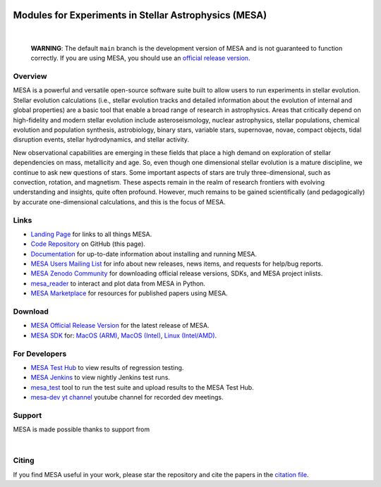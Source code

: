 .. image:: docs/source/mesa-logo.png
  :align: center
  :width: 200
  :alt: MESA
  :target: https://docs.mesastar.org/en/latest/

######################################################
Modules for Experiments in Stellar Astrophysics (MESA)
######################################################

.. image:: https://img.shields.io/badge/repo_status-Active-brightgreen
    :alt: RepoStatus
    :target: https://www.repostatus.org/#active
.. image:: https://img.shields.io/readthedocs/mesa-doc
    :alt: ReadTheDocs
    :target: https://docs.mesastar.org/en/latest/
.. image:: https://img.shields.io/github/v/release/MESAHub/mesa
    :alt: GitHub release (latest by date)
    :target: https://github.com/MESAHub/mesa/releases/latest
.. image:: https://img.shields.io/badge/zenodo-community-blue
    :alt: Zenodo
    :target: https://zenodo.org/communities/mesa/records?q=&l=list&p=1&s=10
.. image:: https://img.shields.io/github/license/MESAHub/mesa
    :alt: GitHub
    :target: https://github.com/MESAHub/mesa/blob/master/LICENSE
.. image:: https://byob.yarr.is/mesahub/mesa/coverage/shields
    :title: Coverage
    :alt: Coverage
    :target: http://MESAHub.github.io/mesa
.. image:: https://github.com/MESAHub/mesa/actions/workflows/build-linux.yml/badge.svg
    :title: BuildLinux
    :alt: BuildLinux
    :target: https://github.com/MESAHub/mesa/actions/workflows/build-linux.yml
.. image:: https://github.com/MESAHub/mesa/actions/workflows/static-analysis.yml/badge.svg
    :title: StaticAnalysis
    :alt: StaticAnalysis
    :target: https://github.com/MESAHub/mesa/actions/workflows/static-analysis.yml

|

   **WARNING**: The default ``main`` branch is the development version of
   MESA and is not guaranteed to function correctly.  If you are using
   MESA, you should use an `official release version <https://zenodo.org/records/13353788>`__.


Overview
========

MESA is a powerful and versatile open-source software suite built to
allow users to run experiments in stellar evolution.
Stellar evolution calculations (i.e., stellar evolution tracks and
detailed information about the evolution of internal and global
properties) are a basic tool that enable a broad range of research in
astrophysics. Areas that critically depend on high-fidelity and modern
stellar evolution include asteroseismology, nuclear astrophysics,
stellar populations, chemical evolution and population synthesis,
astrobiology, binary stars, variable stars, supernovae, novae, compact
objects, tidal disruption events, stellar hydrodynamics, and stellar activity.

New observational capabilities are emerging in these fields that place
a high demand on exploration of stellar dependencies on mass,
metallicity and age. So, even though one dimensional stellar evolution
is a mature discipline, we continue to ask new questions of stars.
Some important aspects of stars are truly three-dimensional, such as
convection, rotation, and magnetism. These aspects remain in the realm
of research frontiers with evolving understanding and insights, quite
often profound. However, much remains to be gained scientifically (and
pedagogically) by accurate one-dimensional calculations, and this is
the focus of MESA.


Links
=====

* `Landing Page <https://mesastar.org/>`__ for links to all things MESA.
* `Code Repository <https://github.com/MESAHub/mesa>`__ on GitHub (this page).
* `Documentation <https://docs.mesastar.org/>`__ for up-to-date information about installing and running MESA.
* `MESA Users Mailing List <https://lists.mesastar.org/mailman/listinfo/mesa-users>`__ for info about new releases, news items, and requests for help/bug reports.
* `MESA Zenodo Community <https://zenodo.org/communities/mesa/records?q=&l=list&p=1&s=10>`__ for downloading official release versions, SDKs, and MESA project inlists.
* `mesa_reader <https://github.com/wmwolf/py_mesa_reader>`__ to interact and plot data from MESA in Python.
* `MESA Marketplace <https://mesastar.org/marketplace/>`__ for resources for published papers using MESA.


Download
========

* `MESA Official Release Version <https://zenodo.org/records/13353788>`__ for the latest release of MESA.
* `MESA SDK <http://user.astro.wisc.edu/~townsend/static.php?ref=mesasdk>`__ for: `MacOS (ARM) <https://zenodo.org/records/13769017>`__, `MacOS (Intel) <https://zenodo.org/records/13768941>`__, `Linux (Intel/AMD) <https://zenodo.org/records/13768913>`__.


For Developers
==============

* `MESA Test Hub <https://testhub.mesastar.org/>`__ to view results of regression testing.
* `MESA Jenkins <https://jenkins.flatironinstitute.org/job/mesa/job/main/>`__ to view nightly Jenkins test runs.
* `mesa_test <https://github.com/MESAHub/mesa_test>`__ tool to run the test suite and upload results to the MESA Test Hub.
* `mesa-dev yt channel <https://www.youtube.com/@mesa-dev>`__ youtube channel for recorded dev meetings.


Support
=======

MESA is made possible thanks to support from

.. image:: docs/source/assets/logo/flatiron-logo.png
  :align: left
  :height: 40
  :alt: Flatiron Institute
  :target: https://www.simonsfoundation.org/flatiron/

|

.. image:: docs/source/assets/logo/nsf-logo.png
  :align: left
  :height: 70
  :alt: National Science Foundation
  :target: https://www.nsf.gov/

Citing
======

If you find MESA useful in your work, please star the repository and cite the papers in the `citation file <https://github.com/MESAHub/mesa/blob/main/CITATIONS.bib>`_.
